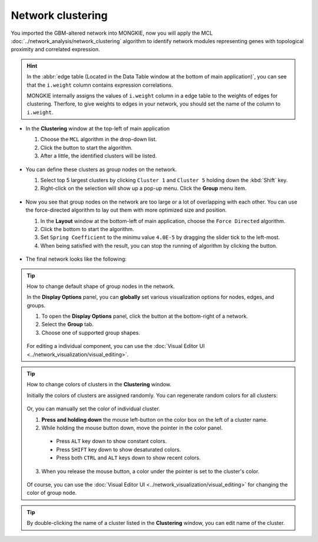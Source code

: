 ******************
Network clustering
******************

You imported the GBM-altered network into MONGKIE, now you will apply the MCL :doc:`../network_analysis/network_clustering` algorithm to identify network modules representing genes with topological proximity and correlated expression.

.. hint::
  In the :abbr:`edge table (Located in the Data Table window at the bottom of main application)`, you can see that the ``i.weight`` column contains expression correlations.
  
  .. image:: ../images/edge_table_iweight.png
  
  MONGKIE internally assigns the values of ``i.weight`` column in a edge table to the weights of edges for clustering. Therfore, to give weights to edges in your network, you should set the name of the column to ``i.weight``.

* In the **Clustering** window at the top-left of main application

  1. Choose the ``MCL`` algorithm in the drop-down list.
  2. Click the |run-button| button to start the algorithm.
  3. After a little, the identified clusters will be listed.
  
   .. image:: ../images/mcl_clustering.png

* You can define these clusters as group nodes on the network.

  1. Select top 5 largest clusters by clicking ``Cluster 1`` and ``Cluster 5`` holding down the :kbd:`Shift` key.
  2. Right-click on the selection will show up a pop-up menu. Click the **Group** menu item.
  
   .. image:: ../images/mcl_grouping.png

* Now you see that group nodes on the network are too large or a lot of overlapping with each other. You can use the force-directed algorithm to lay out them with more optimized size and position.

  1. In the **Layout** window at the bottom-left of main application, choose the ``Force Directed`` algorithm.
  2. Click the |run-button| bottom to start the algorithm.
  3. Set ``Spring Coefficient`` to the minimu value ``4.0E-5`` by dragging the slider tick to the left-most.
  4. When being satisfied with the result, you can stop the running of algorithm by clicking the |stop-button| button.
  
   .. image:: ../images/mcl_layout.png

* The final network looks like the following:

 .. image:: ../images/mcl_network.png

.. tip:: How to change default shape of group nodes in the network.
  
  In the **Display Options** panel, you can **globally** set various visualization options for nodes, edges, and groups.
  
  #. To open the **Display Options** panel, click the |arrowup-icon| button at the bottom-right of a network.
  #. Select the **Group** tab.
  #. Choose one of supported group shapes.
  
   .. image:: ../images/display_options_group.png
  
  For editing a individual component, you can use the :doc:`Visual Editor UI <../network_visualization/visual_editing>`.

.. tip:: How to change colors of clusters in the **Clustering** window.
  
  Initially the colors of clusters are assigned randomly. You can regenerate random colors for all clusters:
  
   .. image:: ../images/regen_cluster_colors.png
  
  Or, you can manually set the color of individual cluster.
  
  1. **Press and holding down** the mouse left-button on the color box on the left of a cluster name.
  2. While holding the mouse button down, move the pointer in the color panel.
  
    * Press ``ALT`` key down to show constant colors.
    * Press ``SHIFT`` key down to show desaturated colors.
    * Press both ``CTRL`` and ``ALT`` keys down to show recent colors.
  
  3. When you release the mouse button, a color under the pointer is set to the cluster's color.
  
   .. image:: ../images/change_cluster_colors.png
  
  Of course, you can use the :doc:`Visual Editor UI <../network_visualization/visual_editing>` for changing the color of group node.

.. tip:: By double-clicking the name of a cluster listed in the **Clustering** window, you can edit name of the cluster.

.. |run-button| image:: ../images/run_button.png
.. |stop-button| image:: ../images/stop_button.png
.. |arrowup-icon| image:: ../images/arrowup_icon.png

